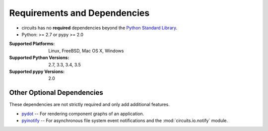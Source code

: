 .. _Python Standard Library: http://docs.python.org/library/


Requirements and Dependencies
=============================


- circuits has no **required** dependencies beyond the `Python Standard Library`_.
- Python: >= 2.7 or pypy >= 2.0

:Supported Platforms: Linux, FreeBSD, Mac OS X, Windows

:Supported Python Versions: 2.7, 3.3, 3.4, 3.5

:Supported pypy Versions: 2.0


Other Optional Dependencies
---------------------------

These dependencies are not strictly required and only add additional
features.

- `pydot <http://pypi.python.org/pypi/pydot/>`_
  -- For rendering component graphs of an application.
- `pyinotify <http://pypi.python.org/pypi/pyinotify>`_
  -- For asynchronous file system event notifications
  and the :mod:`circuits.io.notify` module.
